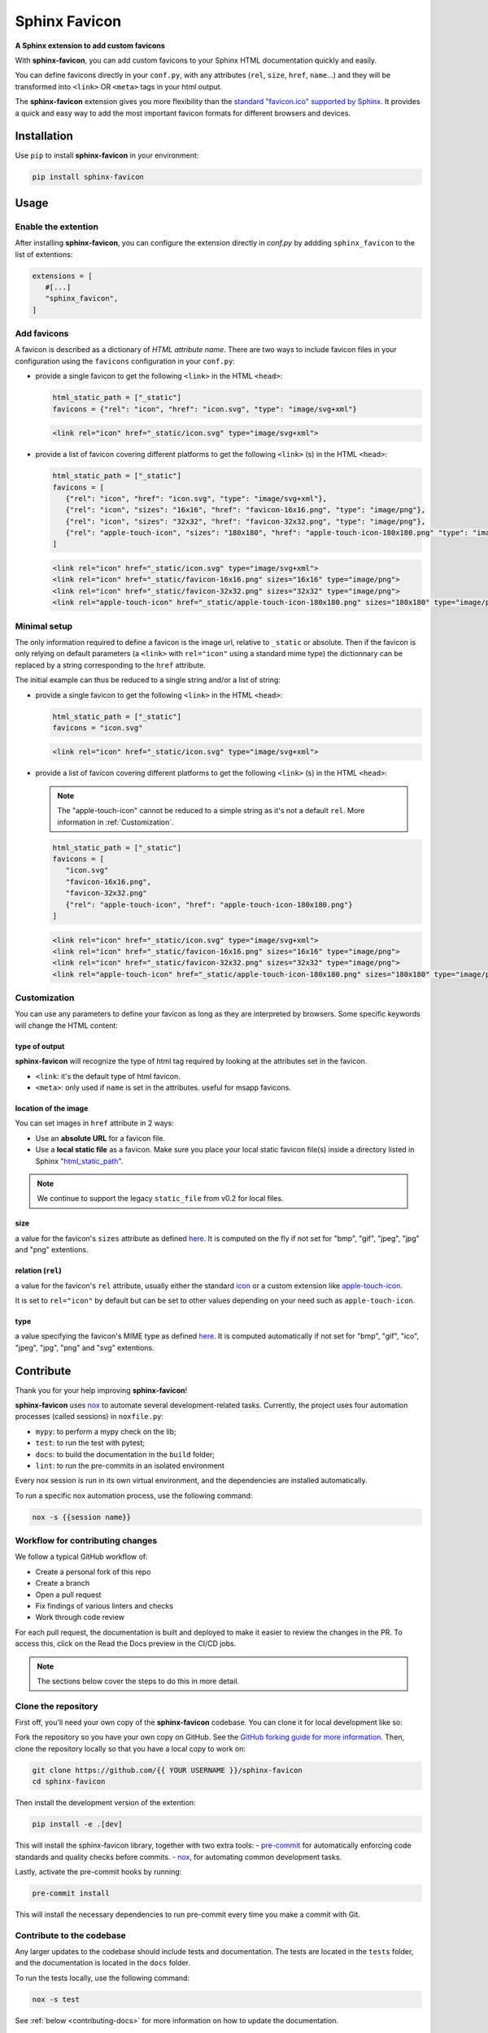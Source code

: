 Sphinx Favicon
==============

**A Sphinx extension to add custom favicons**

With **sphinx-favicon**, you can add custom favicons to your Sphinx HTML documentation quickly and easily.

You can define favicons directly in your ``conf.py``, with any attributes (``rel``, ``size``, ``href``, ``name``...) and they will be transformed into ``<link>`` OR ``<meta>`` tags in your html output.

The **sphinx-favicon** extension gives you more flexibility than the `standard "favicon.ico" supported by Sphinx <https://www.sphinx-doc.org/en/master/templating.html?highlight=favicon#favicon_url>`__. It provides a quick and easy way to add the most important favicon formats for different browsers and devices.

Installation
------------

Use ``pip`` to install **sphinx-favicon** in your environment:

.. code-block:: console
   
   pip install sphinx-favicon


Usage
-----

Enable the extention 
^^^^^^^^^^^^^^^^^^^^

After installing **sphinx-favicon**, you can configure the extension directly in `conf.py` by addding ``sphinx_favicon`` to the list of extentions:

.. code-block:: python

   extensions = [
      #[...]
      "sphinx_favicon",
   ]

Add favicons
^^^^^^^^^^^^

A favicon is described as a dictionary of *HTML attribute name*. There are two ways to include favicon files in your configuration using the ``favicons`` configuration in your ``conf.py``:

-  provide a single favicon to get the following ``<link>`` in the HTML ``<head>``:

   .. code-block:: python 
      
      html_static_path = ["_static"]
      favicons = {"rel": "icon", "href": "icon.svg", "type": "image/svg+xml"}

   .. code-block:: html
      
      <link rel="icon" href="_static/icon.svg" type="image/svg+xml">

-  provide a list of favicon covering different platforms to get the following ``<link>`` (s) in the HTML ``<head>``:

   .. code-block:: python 
      
      html_static_path = ["_static"]
      favicons = [
         {"rel": "icon", "href": "icon.svg", "type": "image/svg+xml"},
         {"rel": "icon", "sizes": "16x16", "href": "favicon-16x16.png", "type": "image/png"},
         {"rel": "icon", "sizes": "32x32", "href": "favicon-32x32.png", "type": "image/png"},
         {"rel": "apple-touch-icon", "sizes": "180x180", "href": "apple-touch-icon-180x180.png" "type": "image/png"}
      ]

   .. code-block:: html
      
      <link rel="icon" href="_static/icon.svg" type="image/svg+xml">
      <link rel="icon" href="_static/favicon-16x16.png" sizes="16x16" type="image/png">
      <link rel="icon" href="_static/favicon-32x32.png" sizes="32x32" type="image/png">
      <link rel="apple-touch-icon" href="_static/apple-touch-icon-180x180.png" sizes="180x180" type="image/png">

Minimal setup
^^^^^^^^^^^^^

The only information required to define a favicon is the image url, relative to ``_static`` or absolute. Then if the favicon is only relying on default parameters (a ``<link>`` with ``rel="icon"`` using a standard mime type) the dictionnary can be replaced by a string corresponding to the ``href`` attribute. 

The initial example can thus be reduced to a single string and/or a list of string: 

-  provide a single favicon to get the following ``<link>`` in the HTML ``<head>``:

   .. code-block:: python 
      
      html_static_path = ["_static"]
      favicons = "icon.svg"

   .. code-block:: html
      
      <link rel="icon" href="_static/icon.svg" type="image/svg+xml">

-  provide a list of favicon covering different platforms to get the following ``<link>`` (s) in the HTML ``<head>``:

   .. note:: 
      
      The "apple-touch-icon" cannot be reduced to a simple string as it's not a default ``rel``. More information in :ref:`Customization`.

   .. code-block:: python 
      
      html_static_path = ["_static"]
      favicons = [
         "icon.svg"
         "favicon-16x16.png",
         "favicon-32x32.png"
         {"rel": "apple-touch-icon", "href": "apple-touch-icon-180x180.png"}
      ]

   .. code-block:: html
      
      <link rel="icon" href="_static/icon.svg" type="image/svg+xml">
      <link rel="icon" href="_static/favicon-16x16.png" sizes="16x16" type="image/png">
      <link rel="icon" href="_static/favicon-32x32.png" sizes="32x32" type="image/png">
      <link rel="apple-touch-icon" href="_static/apple-touch-icon-180x180.png" sizes="180x180" type="image/png">

Customization
^^^^^^^^^^^^^

You can use any parameters to define your favicon as long as they are interpreted by browsers. Some specific keywords will change the HTML content:

type of output
##############

**sphinx-favicon** will recognize the type of html tag required by looking at the attributes set in the favicon.

-  ``<link``: it's the default type of html favicon.
-  ``<meta>``: only used if ``name`` is set in the attributes. useful for msapp favicons.

location of the image 
#####################

You can set images in ``href`` attribute in 2 ways: 

-   Use an **absolute URL** for a favicon file.
-   Use a **local static file** as a favicon. Make sure you place your local static favicon file(s) inside a directory listed in Sphinx `"html_static_path" <https://www.sphinx-doc.org/en/master/usage/configuration.html?highlight=static#confval-html_static_path>`__.

.. note:: 

   We continue to support the legacy ``static_file`` from v0.2 for local files.

size
####

a value for the favicon's ``sizes`` attribute as defined `here <https://html.spec.whatwg.org/multipage/semantics.html#attr-link-sizes>`__. It is computed on the fly if not set for "bmp", "gif", "jpeg", "jpg" and "png" extentions.

relation (``rel``)
##################

a value for the favicon's ``rel`` attribute, usually either the standard `icon <https://html.spec.whatwg.org/multipage/links.html#rel-icon>`__ or a custom extension like `apple-touch-icon <https://developer.apple.com/library/archive/documentation/AppleApplications/Reference/SafariWebContent/ConfiguringWebApplications/ConfiguringWebApplications.html>`__. 

It is set to ``rel="icon"`` by default but can be set to other values depending on your need such as ``apple-touch-icon``.

type
####

a value specifying the favicon's MIME type as defined `here <https://html.spec.whatwg.org/multipage/semantics.html#attr-link-type>`__. It is computed automatically if not set for "bmp", "gif", "ico", "jpeg", "jpg", "png" and "svg" extentions.

Contribute
----------

Thank you for your help improving **sphinx-favicon**!

**sphinx-favicon** uses `nox <https://nox.thea.codes/en/stable/>`__ to automate several
development-related tasks.
Currently, the project uses four automation processes (called sessions) in ``noxfile.py``:

-   ``mypy``: to perform a mypy check on the lib;
-   ``test``: to run the test with pytest;
-   ``docs``: to build the documentation in the ``build`` folder;
-   ``lint``: to run the pre-commits in an isolated environment

Every nox session is run in its own virtual environment, and the dependencies are
installed automatically.

To run a specific nox automation process, use the following command:

.. code-block:: console

   nox -s {{session name}}

Workflow for contributing changes
^^^^^^^^^^^^^^^^^^^^^^^^^^^^^^^^^

We follow a typical GitHub workflow of:

-   Create a personal fork of this repo
-   Create a branch
-   Open a pull request
-   Fix findings of various linters and checks
-   Work through code review

For each pull request, the documentation is built and deployed to make it easier to review the changes in the PR. To access this, click on the Read the Docs preview in the CI/CD jobs.

.. note:: 
   
   The sections below cover the steps to do this in more detail.

Clone the repository
^^^^^^^^^^^^^^^^^^^^

First off, you'll need your own copy of the **sphinx-favicon** codebase. You can clone it for local development like so:

Fork the repository so you have your own copy on GitHub. See the `GitHub forking guide for more information <https://docs.github.com/en/get-started/quickstart/fork-a-repo>`__. Then, clone the repository locally so that you have a local copy to work on:

.. code-block:: console

   git clone https://github.com/{{ YOUR USERNAME }}/sphinx-favicon
   cd sphinx-favicon

Then install the development version of the extention:

.. code-block:: console

   pip install -e .[dev]

This will install the sphinx-favicon library, together with two extra tools:
-   `pre-commit <https://pre-commit.com>`__ for automatically enforcing code standards and quality checks before commits.
-   `nox <https://nox.thea.codes/en/stable/>`__, for automating common development tasks.

Lastly, activate the pre-commit hooks by running:

.. code-block:: console

      pre-commit install

This will install the necessary dependencies to run pre-commit every time you make a commit with Git.

Contribute to the codebase
^^^^^^^^^^^^^^^^^^^^^^^^^^

Any larger updates to the codebase should include tests and documentation.
The tests are located in the ``tests`` folder, and the documentation is located in the ``docs`` folder.

To run the tests locally, use the following command:

.. code-block:: console

      nox -s test

See :ref:`below <contributing-docs>` for more information on how to update the documentation.

.. _contributing-docs:

Contribute to the docs
^^^^^^^^^^^^^^^^^^^^^^

The documentation is built using `Sphinx <https://www.sphinx-doc.org/en/master/>`__ and
deployed to `Read the Docs <https://readthedocs.org/>`__.

To build the documentation locally, use the following command:

.. code-block:: console

      nox -s docs



